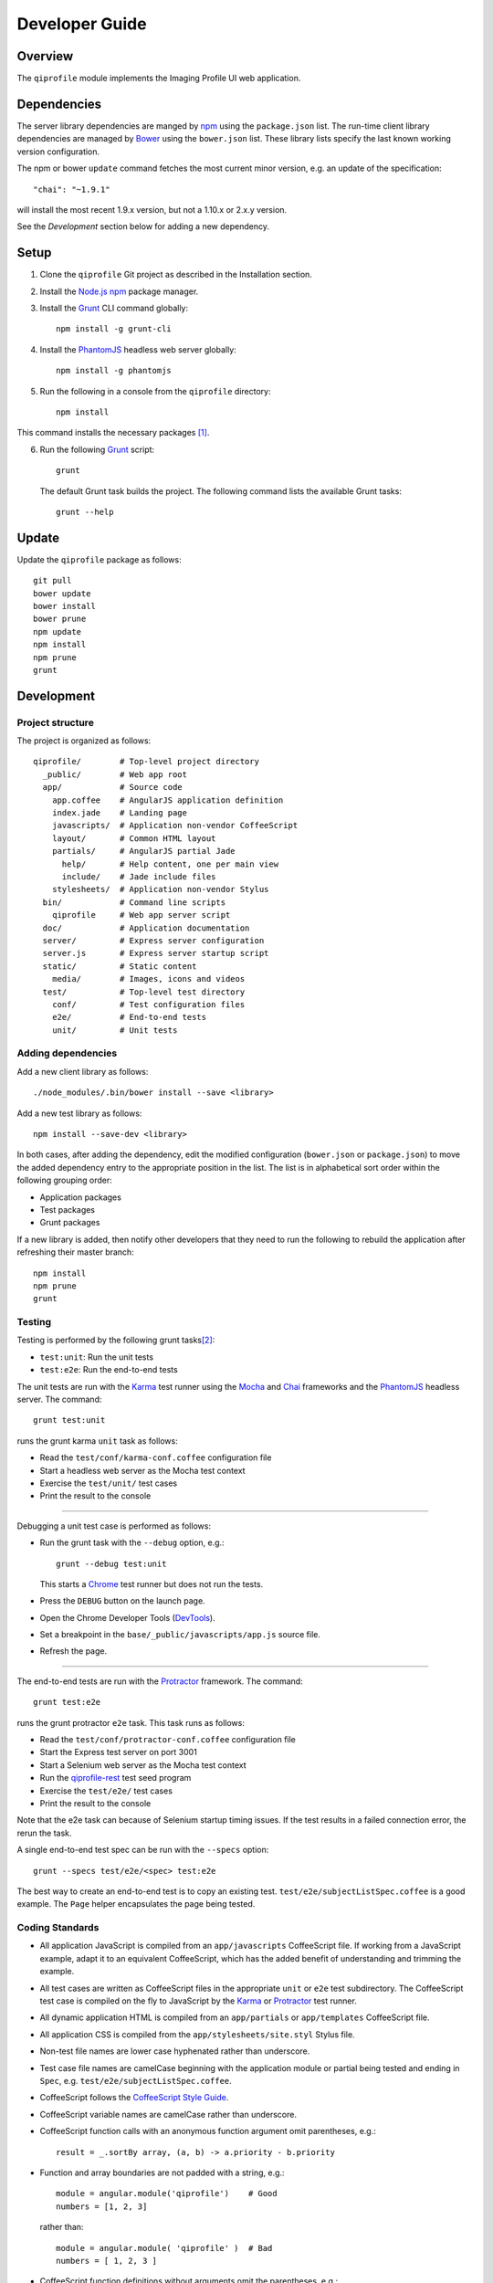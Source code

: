 ===============
Developer Guide
===============

********
Overview
********

The ``qiprofile`` module implements the Imaging Profile UI web application.


************
Dependencies
************
The server library dependencies are manged by npm_ using the
``package.json`` list. The run-time client library dependencies
are managed by Bower_ using the ``bower.json`` list. These
library lists specify the last known working version configuration.

The npm or bower ``update`` command fetches the most current
minor version, e.g. an update of the specification::

    "chai": "~1.9.1"

will install the most recent 1.9.x version, but not a 1.10.x or
2.x.y version.

See the *Development* section below for adding a new dependency.


*****
Setup
*****

1. Clone the ``qiprofile`` Git project as described in the Installation
   section.

2. Install the `Node.js`_ npm_ package manager.

3. Install the Grunt_ CLI command globally::

       npm install -g grunt-cli

4. Install the PhantomJS_ headless web server globally::

       npm install -g phantomjs

5. Run the following in a console from the ``qiprofile`` directory::

       npm install

This command installs the necessary packages [#xtk_fork]_.

6. Run the following Grunt_ script::

       grunt

  The default Grunt task builds the project. The following command
  lists the available Grunt tasks::

      grunt --help


******
Update
******

Update the ``qiprofile`` package as follows::

    git pull
    bower update
    bower install
    bower prune
    npm update
    npm install
    npm prune
    grunt


***********
Development
***********

Project structure
-----------------
The project is organized as follows::

    qiprofile/        # Top-level project directory
      _public/        # Web app root
      app/            # Source code
        app.coffee    # AngularJS application definition
        index.jade    # Landing page
        javascripts/  # Application non-vendor CoffeeScript 
        layout/       # Common HTML layout
        partials/     # AngularJS partial Jade
          help/       # Help content, one per main view
          include/    # Jade include files
        stylesheets/  # Application non-vendor Stylus
      bin/            # Command line scripts
        qiprofile     # Web app server script
      doc/            # Application documentation
      server/         # Express server configuration
      server.js       # Express server startup script
      static/         # Static content
        media/        # Images, icons and videos
      test/           # Top-level test directory
        conf/         # Test configuration files
        e2e/          # End-to-end tests
        unit/         # Unit tests

Adding dependencies
-------------------
Add a new client library as follows::

    ./node_modules/.bin/bower install --save <library>

Add a new test library as follows::

    npm install --save-dev <library>

In both cases, after adding the dependency, edit the modified configuration
(``bower.json`` or ``package.json``) to move the added dependency entry to
the appropriate position in the list. The list is in alphabetical sort order
within the following grouping order:

* Application packages

* Test packages

* Grunt packages

If a new library is added, then notify other developers that they need to
run the following to rebuild the application after refreshing their master
branch::

    npm install
    npm prune
    grunt

Testing
-------
Testing is performed by the following grunt tasks\ [#midway]_:

* ``test:unit``: Run the unit tests

* ``test:e2e``: Run the end-to-end tests

The unit tests are run with the Karma_ test runner using the Mocha_ and
Chai_ frameworks and the PhantomJS_ headless server. The command::

    grunt test:unit

runs the grunt karma ``unit`` task as follows:

* Read the ``test/conf/karma-conf.coffee`` configuration file

* Start a headless web server as the Mocha test context

* Exercise the ``test/unit/`` test cases

* Print the result to the console

-----

Debugging a unit test case is performed as follows:

* Run the grunt task with the ``--debug`` option, e.g.::

      grunt --debug test:unit

  This starts a Chrome_ test runner but does not run the tests.

* Press the ``DEBUG`` button on the launch page.

* Open the Chrome Developer Tools (DevTools_).

* Set a breakpoint in the ``base/_public/javascripts/app.js`` source file.

* Refresh the page.

-----

The end-to-end tests are run with the Protractor_ framework. The command::

    grunt test:e2e

runs the grunt protractor ``e2e`` task. This task runs as follows:

* Read the ``test/conf/protractor-conf.coffee`` configuration file

* Start the Express test server on port 3001

* Start a Selenium web server as the Mocha test context

* Run the qiprofile-rest_ test seed program

* Exercise the ``test/e2e/`` test cases

* Print the result to the console

Note that the e2e task can because of Selenium startup timing issues.
If the test results in a failed connection error, the rerun the task.

A single end-to-end test spec can be run with the ``--specs`` option::

      grunt --specs test/e2e/<spec> test:e2e

The best way to create an end-to-end test is to copy an existing test.
``test/e2e/subjectListSpec.coffee`` is a good example. The ``Page``
helper encapsulates the page being tested.


Coding Standards
----------------
* All application JavaScript is compiled from an ``app/javascripts``
  CoffeeScript file. If working from a JavaScript example, adapt it to an
  equivalent CoffeeScript, which has the added benefit of understanding
  and trimming the example.

* All test cases are written as CoffeeScript files in the appropriate
  ``unit`` or ``e2e`` test subdirectory. The CoffeeScript test case
  is compiled on the fly to JavaScript by the Karma_ or Protractor_ test
  runner.

* All dynamic application HTML is compiled from an ``app/partials`` or
  ``app/templates`` CoffeeScript file.

* All application CSS is compiled from the ``app/stylesheets/site.styl``
  Stylus file.

* Non-test file names are lower case hyphenated rather than underscore.

* Test case file names are camelCase beginning with the application
  module or partial being tested and ending in ``Spec``, e.g.
  ``test/e2e/subjectListSpec.coffee``.

* CoffeeScript follows the `CoffeeScript Style Guide`_.

* CoffeeScript variable names are camelCase rather than underscore.

* CoffeeScript function calls with an anonymous function argument
  omit parentheses, e.g.::

      result = _.sortBy array, (a, b) -> a.priority - b.priority

* Function and array boundaries are not padded with a string, e.g.::

      module = angular.module('qiprofile')    # Good
      numbers = [1, 2, 3]

  rather than::

      module = angular.module( 'qiprofile' )  # Bad
      numbers = [ 1, 2, 3 ]

* CoffeeScript function definitions without arguments omit the
  parentheses, e.g.::

      doSomethingUseful = ->
        ...

* CoffeeScript, Jade and Stylus string literals have double quotation
  marks if they are evaluated or interpolated, single quotation marks
  otherwise, e.g.::

      simpleString = 'A string'
      interpolatedString = "#{ anotherVariable } string"
      evaluatedString = "data" # where data is an evaluated scope variable
      evaluatedConstant = "'none'" # which evaluates to 'none'

  Interpolations are padded with a space.

* CoffeeScript promise chain ``.then`` and AngularJS routeProvider
  ``.when`` clauses are indented, e.g.::

      promise
        .then (result) ->
          ...
        .then (more) ->
          ...

* Single unchanined promise ``.then`` calls are on the same line, e.g.::

      promise.then (result) ->
        ...

* Every application AngularJS directive is camelCase prefixed by ``qi``,
  e.g. ``qiSpin``.

* Every custom CSS style is dash-separated lower case preceded by ``qi``,
  e.g. ``qi-billboard``

* Comments are readable English, usually beginning with 'The' and ending
  in a period.

* Each function which is not nested within another function is documented
  using the jsdoc_ convention.

* Each application AngularJS module is documented using the ngdoc_
  convention.

* Pending code changes are described in a ``TODO`` comment.

* Known bugs are described in a ``FIXME`` comment. These items should be
  fixed and the comment deleted before a new version is tagged and
  released.

* Edit forms conform to the REST data model. Specifically:

  - Validate the data upon input as determined by the model
    validation.

  - Resolve conflicts between data capture and the model, e.g. the
    default value or validation.

* Changes are made in a git branch. Make a local git branch by executing
  the following command::

      git checkout -b <branch>

  The branch name is lower case underscore, e.g. ``image_detail``. A
  long-lived or jointly developed branched is pushed to master, e.g.

      git push origin <branch>

  Rebase the branch from time to time as follows:

      git rebase master

  This integrates the branch with the master, detects conflicts and
  facilitates subsequent merge.

  Before merging the branch with the master, rebase and run all tests:

      grunt test

  The branch is merged into the master with the following commands:

      git checkout master
      git merge --no-ff <branch>

  Note the ``--no-ff`` option, which ensures that an audit trail of the
  merge is kept in a log commit, even if there are no merge conflicts.

* The first step in adding new functionality is to create a (failing)
  test case. Add new expectations to the test case as development
  progresses. A passing full-featured test case is necessary before
  integrating the branch into the master.

* Commit git changes early and often. The commit message is a concise,
  meaningful, readable change description. The message begins with a
  capital letter and ends with a period, e.g.::

      Add a bolus arrival bar to the intensity chart.

  rather than::

      change intensity chart

  If a git comment is longer than one sentence, then the commit probably
  should have been broken out into several commits.

* Version numbers follow a one-based *major*\ .\ *minor*\ .\ *patch* format.
  The version numbering scheme loosely follows the SemVer_ standard, as
  follows:

  - The major version is incremented at the initiation of a substantial new
    public feature set.

  - The minor version is incremented when a complementary feature is
    introduced or a non-backward-compatible change is made to an existing
    feature.

  - The patch version is incremented when there is a backward-compatible
    refactoring or bug fix.

  - The major version number is 0 for proof-of-concept releases, 1 for the
    intial alpha review public release.

  - Minor and patch version numbers begin at 1 rather than 0.

* Add a new version as follows:

  * Add a short version theme description to ``History.rst``.

  * Increment the ``package.json`` version attribute.

  * Check in all tested changes.

  * Rebase, test and merge the branch as described above.
    You should now be on the ``master`` branch.

  * Set a git tag with a ``v`` prefix, e.g.::

        git tag v2.1.2

  * Update the server::

        git push --tags

  * Periodically delete unused local and remote branches. Exercise care
    when deleting a stale remote branch. See the
    `Pro Git Book`_ `Deleting Remote Branches`_ section for details.


**********
Deployment
**********

The deployment targets are as follows:

* ``quip5`` - the XNAT server

* ``quip4`` - the qiprofile Express_, qiprofile-rest_ Eve and qiprofile-rest_
  MongoDB servers

Both ``quip5`` and ``quip4`` share a Direct Attached Storage (DAS) mounted
at::

   /home/groups/quip/xnat

The quip5 XNAT server is configured to place the image files on this DAS
volume via a symbolic link::

    /var/local/xnat -> /home/groups/quip/xnat

Thus, when XNAT archives an image file it places it in the standard XNAT
location ``/var/local/xnat`` which in turn resolves the shared DAS volume
location.

XNAT places the image files according to its own fixed hierarchy. For
example, the sarcoma patient 1 visit 1 scan 50 file would be at::

    /home/groups/quip/xnat/
      QIN/arc001/Sarcoma001_Session01/SCANS/50/NIFTI/series050.nii.gz

The corresponding image file for the registration named ``reg_j3P9u``
would be::

    /home/groups/quip/xnat/
      QIN/arc001/Sarcoma001_Session01/RESOURCES/reg_j3P9u/series050.nii.gz

on the shared DAS volume of both quip4 and quip5.

The quip4 Express server hosts the qiprofile web app at root directory::

    /var/local/express/webapps/qiprofile

There is a ``data`` link in this root directory to the XNAT location::

    /var/local/express/webapps/qiprofile/
      data -> /home/groups/quip/xnat

The qiprofile-rest data model has classes::

    class SessionDetail(mongoengine.Document):
        """The MR session detailed content."""
        scan = fields.EmbeddedDocumentField('Scan')

        registrations = fields.ListField(
            field=fields.EmbeddedDocumentField('Registration')
        )
        ...

    class ImageContainer(mongoengine.EmbeddedDocument):
        """The patient scan or registration."""
        files = fields.ListField(field=fields.StringField())
        ...

    class Scan(ImageContainer):
        """The patient image scan."""
        ...

    class Registration(ImageContainer):
    """The patient image registration that results from processing
     the image scan."""
        ...

The session scan and registrations ``files`` consists of the XNAT series
image file path for each series in the MR session.

A qipipe_ pipeline task populates the MongoDB ``qiprofile`` database with
new MR session data, filling in the files list with the series file paths
relative to the parent location, e.g.::

    Sarcoma001_Session01/SCANS/50/NIFTI/series050.nii.gz

The qiprofile router reads this data into a Javascript Session object, e.g.::

    session = {
      scan: {
        files: […, 'Sarcoma001_Session01/SCANS/50/NIFTI/series050.nii.gz', ...]
      }
    }

When the QuIP Session Detail series scan or registration image download
button is clicked, then QuIP builds the file location relative to the web
app directory, e.g.::

    data/QIN/arc001/Sarcoma001_Session01/SCANS/50/NIFTI/series050.nii.gz

where ``QIN`` is the project name. QuIP then dispatches an HTTP XHR_ request
for the static file at that location::

     HTTP GET /static/data/QIN/arc001/Sarcoma001_Session01/SCANS/50/NIFTI/series050.nii.gz

The QuIP Express server recognizes the ``/static/`` prefix as a request for
a file relative to the web app root and returns the content of the server file,
in this case the file at::

      /var/local/express/webapps/qiprofile/
        data/QIN/arc001/Sarcoma001_Session01/SCANS/50/NIFTI/series050.nii.gz

When the file content is received by the QuIP client, the Session Detail image
download button is hidden and the open button is shown. When the open button is
clicked, then the Image Detail page is visited with the image file content.

The ``qiprofile-rest`` ``test/helpers/seed.py`` script populates the
``ImageContainer`` ``files`` field described above for the 24 Breast and
Sarcoma test MR sessions. The ``grunt test:e2e`` end-to-end testing task runs
the ``qiprofile-rest`` seed script and creates a link in the local ``_public``
web app build to the test image file fixtures location::

      _public/data -> ../test/fixtures/data

There is a single test image file fixture::

      test/fixtures/data/
        QIN_Test/arc001/Sarcoma001_Session01/SCANS/50/NIFTI/series050.nii.gz


***********
Antecedents
***********

The ``qiprofile`` application structure is freely adapted from the following
examples:

* frappe_

* angular-express-seed_

* angular-seed_

* angular-app_

* nodejs-polling-app_

* ng-boilerplate_

* Yeoman_


.. rubric:: Footnotes

.. [#xtk_fork]
  :Note: XTK_ is not packaged for Bower_ or npm_. The `XTK Bower Fork`_
    remedies this omission. The qiprofile ``bower.json`` definition file
    specifies this GitHub fork. The ``edge`` XTK version is used, following
    the recommendation on the XTK_ home page.

.. [#midway]
   The ngMidwayTester_ purports to offer a testing solution intermediate
   to unit and end-to-end testing. However, this package was evalutated
   and found to be faulty and poorly documented, supported and maintained. 

.. Targets:

.. _frappe: https://github.com/dweldon/frappe

.. _angular-express-seed: https://github.com/btford/angular-express-seed

.. _angular-seed: https://github.com/angular/angular-seed

.. _angular-app: https://github.com/angular-app/angular-app

.. _Bower: http://bower.io/

.. _Chai: http://chaijs.com/

.. _Chrome: https://www.google.com/intl/en_us/chrome/browser/

.. _CoffeeScript Style Guide : https://github.com/polarmobile/coffeescript-style-guide

.. _DevTools: https://developer.chrome.com/devtools/index

.. _Express: http://expressjs.com/

.. _Pro Git Book: http://git-scm.com/book/en/

.. _Deleting Remote Branches: http://git-scm.com/book/en/Git-Branching-Remote-Branches#Deleting-Remote-Branches

.. _Grunt: http://www.gruntjs.com/

.. _jsdoc: http://usejsdoc.org/

.. _Karma: http://karma-runner.github.io/0.10/index.html

.. _Mocha: http://visionmedia.github.io/mocha/

.. _ng-boilerplate: http://joshdmiller.github.io/ng-boilerplate/#/home

.. _ngMidwayTester: https://github.com/yearofmoo/ngMidwayTester

.. _Node.js: https://www.nodejs.org/

.. _nodejs-polling-app: http://www.ibm.com/developerworks/library/wa-nodejs-polling-app/

.. _npm: https://www.npmjs.org/

.. _ngdoc: https://github.com/angular/angular.js/wiki/Writing-AngularJS-Documentation

.. _PhantomJS: http://phantomjs.org/

.. _Protractor: https://github.com/angular/protractor

.. _qipipe: http://quip1.ohsu.edu/8080/qipipe

.. _qiprofile-rest: http://quip1.ohsu.edu/8080/qiprofile-rest

.. _SemVer: http://semver.org/

.. _XHR: https://developer.mozilla.org/en-US/docs/Web/API/XMLHttpRequest

.. _XTK: http://www.goXTK.com

.. _XTK Bower Fork: https://www.github.com/FredLoney/get

.. _Yeoman: http://www.yeoman.io/
